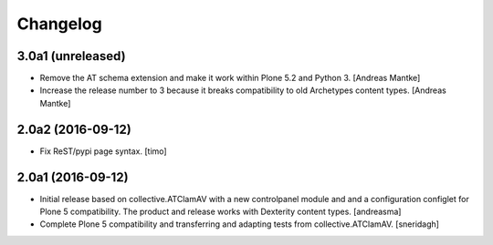 Changelog
=========

3.0a1 (unreleased)
------------------

- Remove the AT schema extension and make it work within Plone 5.2
  and Python 3. [Andreas Mantke]
- Increase the release number to 3 because it breaks compatibility
  to old Archetypes content types. [Andreas Mantke]



2.0a2 (2016-09-12)
------------------

- Fix ReST/pypi page syntax.
  [timo]


2.0a1 (2016-09-12)
------------------

- Initial release based on collective.ATClamAV with a new controlpanel module
  and and a configuration configlet for Plone 5 compatibility. The product
  and release works with Dexterity content types. [andreasma]

- Complete Plone 5 compatibility and transferring and adapting tests from
  collective.ATClamAV.
  [sneridagh]
